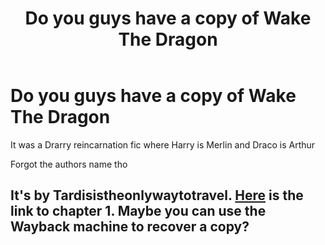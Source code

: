 #+TITLE: Do you guys have a copy of Wake The Dragon

* Do you guys have a copy of Wake The Dragon
:PROPERTIES:
:Author: HELLOOOOOOooooot
:Score: 1
:DateUnix: 1599096395.0
:DateShort: 2020-Sep-03
:FlairText: Meta
:END:
It was a Drarry reincarnation fic where Harry is Merlin and Draco is Arthur

Forgot the authors name tho


** It's by Tardisistheonlywaytotravel. [[https://archiveofourown.org/works/14336961][Here]] is the link to chapter 1. Maybe you can use the Wayback machine to recover a copy?
:PROPERTIES:
:Author: sailingg
:Score: 1
:DateUnix: 1599103252.0
:DateShort: 2020-Sep-03
:END:
